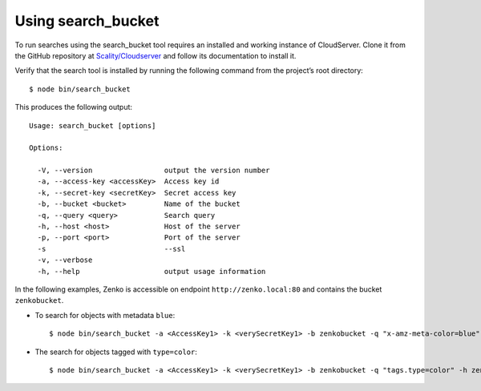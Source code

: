 .. _`Using search_bucket`:

Using search\_bucket
====================

To run searches using the search_bucket tool requires an installed and working
instance of CloudServer. Clone it from the GitHub repository at
`Scality/Cloudserver <https://github.com/scality/cloudserver>`_ and follow its
documentation to install it.

Verify that the search tool is installed by running the following command from
the project’s root directory:

::

    $ node bin/search_bucket

This produces the following output:

::

    Usage: search_bucket [options]

    Options:

      -V, --version                 output the version number
      -a, --access-key <accessKey>  Access key id
      -k, --secret-key <secretKey>  Secret access key
      -b, --bucket <bucket>         Name of the bucket
      -q, --query <query>           Search query
      -h, --host <host>             Host of the server
      -p, --port <port>             Port of the server
      -s                            --ssl
      -v, --verbose
      -h, --help                    output usage information

In the following examples, Zenko is accessible on endpoint
``http://zenko.local:80`` and contains the bucket ``zenkobucket``.

-  To search for objects with metadata ``blue``:

   ::

       $ node bin/search_bucket -a <AccessKey1> -k <verySecretKey1> -b zenkobucket -q "x-amz-meta-color=blue" -h zenko.local -p 80

-  The search for objects tagged with ``type=color``:

   ::

       $ node bin/search_bucket -a <AccessKey1> -k <verySecretKey1> -b zenkobucket -q "tags.type=color" -h zenko.local -p 80


.. _`HTTP Search Requests`: HTTP_Search_Requests.html
